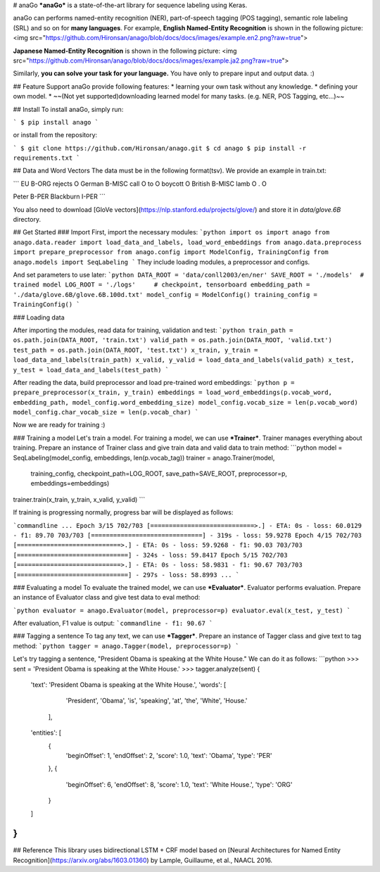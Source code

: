 
# anaGo
***anaGo*** is a state-of-the-art library for sequence labeling using Keras. 

anaGo can performs named-entity recognition (NER), part-of-speech tagging (POS tagging), semantic role labeling (SRL) and so on for **many languages**. 
For example, **English Named-Entity Recognition** is shown in the following picture:
<img src="https://github.com/Hironsan/anago/blob/docs/docs/images/example.en2.png?raw=true">

**Japanese Named-Entity Recognition** is shown in the following picture:
<img src="https://github.com/Hironsan/anago/blob/docs/docs/images/example.ja2.png?raw=true">

Similarly, **you can solve your task for your language.**
You have only to prepare input and output data. :)

## Feature Support
anaGo provide following features:
* learning your own task without any knowledge.
* defining your own model.
* ~~(Not yet supported)downloading learned model for many tasks. (e.g. NER, POS Tagging, etc...)~~


## Install
To install anaGo, simply run:

```
$ pip install anago
```

or install from the repository:

```
$ git clone https://github.com/Hironsan/anago.git
$ cd anago
$ pip install -r requirements.txt
```

## Data and Word Vectors
The data must be in the following format(tsv).
We provide an example in train.txt:

```
EU	B-ORG
rejects	O
German	B-MISC
call	O
to	O
boycott	O
British	B-MISC
lamb	O
.	O

Peter	B-PER
Blackburn	I-PER
```

You also need to download [GloVe vectors](https://nlp.stanford.edu/projects/glove/) and store it in *data/glove.6B* directory.

## Get Started
### Import
First, import the necessary modules:
```python
import os
import anago
from anago.data.reader import load_data_and_labels, load_word_embeddings
from anago.data.preprocess import prepare_preprocessor
from anago.config import ModelConfig, TrainingConfig
from anago.models import SeqLabeling
```
They include loading modules, a preprocessor and configs.


And set parameters to use later:
```python
DATA_ROOT = 'data/conll2003/en/ner'
SAVE_ROOT = './models'  # trained model
LOG_ROOT = './logs'     # checkpoint, tensorboard
embedding_path = './data/glove.6B/glove.6B.100d.txt'
model_config = ModelConfig()
training_config = TrainingConfig()
```

### Loading data

After importing the modules, read data for training, validation and test:
```python
train_path = os.path.join(DATA_ROOT, 'train.txt')
valid_path = os.path.join(DATA_ROOT, 'valid.txt')
test_path = os.path.join(DATA_ROOT, 'test.txt')
x_train, y_train = load_data_and_labels(train_path)
x_valid, y_valid = load_data_and_labels(valid_path)
x_test, y_test = load_data_and_labels(test_path)
```

After reading the data, build preprocessor and load pre-trained word embeddings:
```python
p = prepare_preprocessor(x_train, y_train)
embeddings = load_word_embeddings(p.vocab_word, embedding_path, model_config.word_embedding_size)
model_config.vocab_size = len(p.vocab_word)
model_config.char_vocab_size = len(p.vocab_char)
```

Now we are ready for training :)


### Training a model
Let's train a model. For training a model, we can use ***Trainer***. 
Trainer manages everything about training.
Prepare an instance of Trainer class and give train data and valid data to train method:
```python
model = SeqLabeling(model_config, embeddings, len(p.vocab_tag))
trainer = anago.Trainer(model,
                        training_config,
                        checkpoint_path=LOG_ROOT,
                        save_path=SAVE_ROOT,
                        preprocessor=p,
                        embeddings=embeddings)
trainer.train(x_train, y_train, x_valid, y_valid)
```

If training is progressing normally, progress bar will be displayed as follows:

```commandline
...
Epoch 3/15
702/703 [============================>.] - ETA: 0s - loss: 60.0129 - f1: 89.70
703/703 [==============================] - 319s - loss: 59.9278   
Epoch 4/15
702/703 [============================>.] - ETA: 0s - loss: 59.9268 - f1: 90.03
703/703 [==============================] - 324s - loss: 59.8417   
Epoch 5/15
702/703 [============================>.] - ETA: 0s - loss: 58.9831 - f1: 90.67
703/703 [==============================] - 297s - loss: 58.8993   
...
```


### Evaluating a model
To evaluate the trained model, we can use ***Evaluator***.
Evaluator performs evaluation.
Prepare an instance of Evaluator class and give test data to eval method:

```python
evaluator = anago.Evaluator(model, preprocessor=p)
evaluator.eval(x_test, y_test)
```

After evaluation, F1 value is output:
```commandline
- f1: 90.67
```

### Tagging a sentence
To tag any text, we can use ***Tagger***.
Prepare an instance of Tagger class and give text to tag method:
```python
tagger = anago.Tagger(model, preprocessor=p)
```

Let's try tagging a sentence, "President Obama is speaking at the White House."
We can do it as follows:
```python
>>> sent = 'President Obama is speaking at the White House.'
>>> tagger.analyze(sent)
{
  'text': 'President Obama is speaking at the White House.',
  'words': [
             'President',
             'Obama',
             'is',
             'speaking',
             'at',
             'the',
             'White',
             'House.'
            ],
  'entities': [
    {
      'beginOffset': 1,
      'endOffset': 2,
      'score': 1.0,
      'text': 'Obama',
      'type': 'PER'
    },
    {
      'beginOffset': 6,
      'endOffset': 8,
      'score': 1.0,
      'text': 'White House.',
      'type': 'ORG'
    }
  ]
}
```


## Reference
This library uses bidirectional LSTM + CRF model based on
[Neural Architectures for Named Entity Recognition](https://arxiv.org/abs/1603.01360)
by Lample, Guillaume, et al., NAACL 2016.

